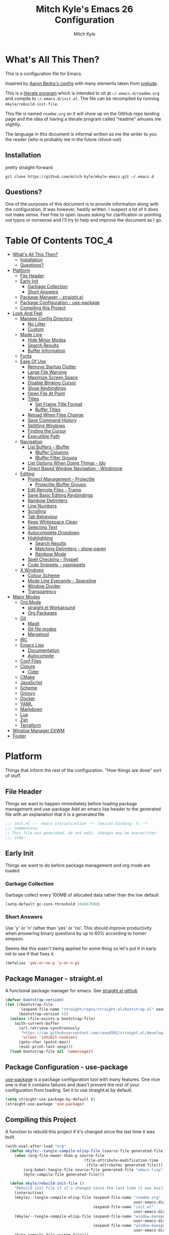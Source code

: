 #+TITLE: Mitch Kyle's Emacs 26 Configuration
#+AUTHOR: Mitch Kyle
#+EMAIL: mitch.tux@gmail.com

* What's All This Then?
  This is a configuration file for Emacs.

Inspired by [[http://aaronbedra.com/emacs.d/][Aaron Bedra's config]] with many elements taken from [[https://github.com/bbatsov/prelude][prelude]].

This is a [[https://en.wikipedia.org/wiki/Literate_programming][literate program]] which is intended to sit at =~/.emacs.d/readme.org= and
compile to =~/.emacs.d/init.el=. The file can be recompiled by running =mkyle/rebuild-init-file=.

This file is named =readme.org= so it will show up on the GitHub repo landing page and the idea of
having a literate program called "readme" amuses me slightly.

The language in this document is informal written as me the writer to you the reader (who is
probably me in the future /shout-out)

** Installation
pretty straight-forward
#+BEGIN_EXAMPLE
git clone https://github.com/mitch-kyle/mkyle-emacs.git ~/.emacs.d
#+END_EXAMPLE

** Questions?
One of the purposes of this document is to provide information along with the configuration. It was however,
hastily written. I suspect a lot of it does not make sense. Feel free to open issues asking for clarification
or pointing out typos or nonsense and I'll try to help and improve the document as I go.

* Table Of Contents                                                   :TOC_4:
- [[#whats-all-this-then][What's All This Then?]]
  - [[#installation][Installation]]
  - [[#questions][Questions?]]
- [[#platform][Platform]]
  - [[#file-header][File Header]]
  - [[#early-init][Early Init]]
    - [[#garbage-collection][Garbage Collection]]
    - [[#short-answers][Short Answers]]
  - [[#package-manager---straightel][Package Manager - straight.el]]
  - [[#package-configuration---use-package][Package Configuration - use-package]]
  - [[#compiling-this-project][Compiling this Project]]
- [[#look-and-feel][Look And Feel]]
  - [[#manage-config-directory][Manage Config Directory]]
    - [[#no-litter][No Litter]]
    - [[#custom][Custom]]
  - [[#mode-line][Mode Line]]
    - [[#hide-minor-modes][Hide Minor Modes]]
    - [[#search-results][Search Results]]
    - [[#buffer-information][Buffer Information]]
  - [[#fonts][Fonts]]
  - [[#ease-of-use][Ease Of Use]]
    - [[#remove-startup-clutter][Remove Startup Clutter]]
    - [[#large-file-warning][Large File Warning]]
    - [[#maximize-screen-space][Maximize Screen Space]]
    - [[#disable-blinking-cursor][Disable Blinking Cursor]]
    - [[#show-keybindings][Show Keybindings]]
    - [[#open-file-at-point][Open File At Point]]
    - [[#titles][Titles]]
      - [[#set-frame-title-format][Set Frame Title Format]]
      - [[#buffer-titles][Buffer Titles]]
    - [[#reload-when-files-change][Reload When Files Change]]
    - [[#save-command-history][Save Command History]]
    - [[#splitting-windows][Splitting Windows]]
    - [[#finding-the-cursor][Finding the Cursor]]
    - [[#executible-path][Executible Path]]
  - [[#navigation][Navigation]]
    - [[#list-buffers---ibuffer][List Buffers - IBuffer]]
      - [[#ibuffer-columns][IBuffer Columns]]
      - [[#ibuffer-filter-groups][IBuffer Filter Groups]]
    - [[#list-options-when-doing-things---ido][List Options When Doing Things - Ido]]
    - [[#direct-based-window-navigation---windmove][Direct Based Window Navigation - Windmove]]
  - [[#editing][Editing]]
    - [[#project-management---projectile][Project Management - Projectile]]
      - [[#projectile-ibuffer-groups][Projectile IBuffer Groups]]
    - [[#edit-remote-files---tramp][Edit Remote Files - Tramp]]
    - [[#sane-basic-editing-keybindings][Sane Basic Editing Keybindings]]
    - [[#rainbow-delimiters][Rainbow Delimiters]]
    - [[#line-numbers][Line Numbers]]
    - [[#scrolling][Scrolling]]
    - [[#tab-behaviour][Tab Behaviour]]
    - [[#keep-whitespace-clean][Keep Whitespace Clean]]
    - [[#selecting-text][Selecting Text]]
    - [[#autocomplete-dropdown][Autocomplete Dropdown]]
    - [[#highlighting][Highlighting]]
      - [[#search-results-1][Search Results]]
      - [[#matching-delimiters---show-paren][Matching Delimiters - show-paren]]
      - [[#rainbow-mode][Rainbow Mode]]
    - [[#spell-checking---flyspell][Spell Checking - flyspell]]
    - [[#code-snippets---yasnippets][Code Snippets - yasnippets]]
  - [[#x-windows][X Windows]]
    - [[#colour-scheme][Colour Scheme]]
    - [[#mode-line-eyecandy---spaceline][Mode Line Eyecandy - Spaceline]]
    - [[#window-divider][Window Divider]]
    - [[#transparency][Transparency]]
- [[#major-modes][Major Modes]]
  - [[#org-mode][Org Mode]]
    - [[#straightel-workaround][straight.el Workaround]]
    - [[#org-packages][Org Packages]]
  - [[#git][Git]]
    - [[#magit][Magit]]
    - [[#git-file-modes][Git file modes]]
    - [[#mergetool][Mergetool]]
  - [[#irc][IRC]]
  - [[#emacs-lisp][Emacs Lisp]]
    - [[#documentation][Documentation]]
    - [[#autocompile][Autocompile]]
  - [[#conf-files][Conf Files]]
  - [[#clojure][Clojure]]
    - [[#cider][Cider]]
  - [[#cmake][CMake]]
  - [[#javascript][JavaScript]]
  - [[#scheme][Scheme]]
  - [[#groovy][Groovy]]
  - [[#docker][Docker]]
  - [[#yaml][YAML]]
  - [[#markdown][Markdown]]
  - [[#lua][Lua]]
  - [[#zsh][Zsh]]
  - [[#terraform][Terraform]]
- [[#window-manager-exwm][Window Manager EXWM]]
- [[#footer][Footer]]

* Platform
Things that inform the rest of the configuration. "How things are done" sort of stuff.

** File Header
Things we want to happen immediately before loading package management and use-package
Add an emacs lisp header to the generated file with an explanation that it is a generated file
#+BEGIN_SRC emacs-lisp
;;; init.el --- emacs initialization -*- lexical-binding: t; -*-
;;; Commentary:
;; This file was generated. do not edit. changes may be overwritten
;;; Code:
#+END_SRC

** Early Init
Things we want to do before package management and org mode are loaded

*** Garbage Collection
Garbage collect every 100MB of allocated data rather than the low default
#+BEGIN_SRC emacs-lisp
(setq-default gc-cons-threshold 104857600)
#+END_SRC

*** Short Answers
Use 'y' or 'n' rather than 'yes' or 'no'. This should improve productivity when answering binary questions by up
to 60% according to homer simpson.

Seems like this wasn't being applied for some thing so let's put it in early init to see if that fixes it.
#+BEGIN_SRC emacs-lisp
(defalias 'yes-or-no-p 'y-or-n-p)
#+END_SRC

** Package Manager - straight.el
A functional package manager for emacs. See [[https://github.com/raxod502/straight.el][straight.el github]]
#+BEGIN_SRC emacs-lisp
(defvar bootstrap-version)
(let ((bootstrap-file
       (expand-file-name "straight/repos/straight.el/bootstrap.el" user-emacs-directory))
      (bootstrap-version 5))
  (unless (file-exists-p bootstrap-file)
    (with-current-buffer
      (url-retrieve-synchronously
       "https://raw.githubusercontent.com/raxod502/straight.el/develop/install.el"
       'silent 'inhibit-cookies)
      (goto-char (point-max))
      (eval-print-last-sexp)))
  (load bootstrap-file nil 'nomessage))
#+END_SRC

** Package Configuration - use-package
[[https://github.com/jwiegley/use-package][use-package]] is a package configuration tool with many features. One nice one is that it contains failures
and does't prevent the rest of your configuration from loading. Set it to use straight.el by default.
#+BEGIN_SRC emacs-lisp
(setq straight-use-package-by-default t)
(straight-use-package 'use-package)
#+END_SRC

** Compiling this Project
A function to rebuild this project if it's changed since the last time it was built.
#+BEGIN_SRC emacs-lisp
(with-eval-after-load "org"
  (defun mkyle/--tangle-compile-elisp-file (source-file generated-file)
    (when (org-file-newer-than-p source-file
                                   (file-attribute-modification-time
                                    (file-attributes generated-file)))
        (org-babel-tangle-file source-file generated-file "emacs-lisp")
        (byte-compile-file generated-file)))

  (defun mkyle/rebuild-init-file ()
    "Rebuild init file if it's changed since the last time it was built."
    (interactive)
    (mkyle/--tangle-compile-elisp-file (expand-file-name "readme.org"
                                                         user-emacs-directory)
                                       (expand-file-name "init.el"
                                                         user-emacs-directory))
    (mkyle/--tangle-compile-elisp-file (expand-file-name "window-manager.org"
                                                         user-emacs-directory)
                                       (expand-file-name "window-manager.el"
                                                         user-emacs-directory))
    (byte-compile-file custom-file)))
#+END_SRC

***** TODO Recompile on save

* Look And Feel
** Manage Config Directory
*** No Litter
 Keep =~/.emacs.d= clean. some libraries create variable files and/or additional configuration files
 in the emacs user directory; no-littering puts most of these files in =~/.emacs.d/var= and =~/.emacs.d/etc=
 respectively.
 #+BEGIN_SRC emacs-lisp
 (use-package no-littering)
 #+END_SRC

*** Custom
Use a separate file for custom modifications so they are not overwritten in init.el
#+BEGIN_SRC emacs-lisp
(with-eval-after-load "no-littering"
  (let ((base-custom-file (expand-file-name "custom" no-littering-etc-directory)))
    (setq-default custom-file (concat base-custom-file ".el"))
    (load base-custom-file t)))
#+END_SRC

Compile custom file when it changes. it's mostly quoted forms so there might not be much value in this
#+BEGIN_SRC emacs-lisp
(defadvice custom-save-all (after mkyle/recompile-custom-file-on-save () activate)
  "Recompile custom files after saving to it"
  (byte-compile-file custom-file))
 #+END_SRC

** Mode Line
The modeline displays information about the buffer like buffer name and what modes are currently active between the window and the minibuffer

*** Hide Minor Modes
Modeline is for showing all the active modes. Some of these are not useful so let's hide them.
This adds the =:diminish= key to =use-package= which will hide the minor-mode associated with the package.
#+BEGIN_SRC emacs-lisp
(use-package diminish :defer t)
#+END_SRC

*** Search Results
Show total number of search matches and the current match index in the modeline
See [[https://github.com/syohex/emacs-anzu][emacs-anzu]]
#+BEGIN_SRC emacs-lisp
(use-package anzu
  :diminish anzu-mode
  :config (global-anzu-mode t))
#+END_SRC

*** Buffer Information
Show buffer size
#+BEGIN_SRC emacs-lisp
(size-indication-mode t)
#+END_SRC

Show cursor position in buffer
#+BEGIN_SRC emacs-lisp
(line-number-mode t)
(column-number-mode t)
#+END_SRC

** Fonts
[[http://terminus-font.sourceforge.net/][Terminus Font]] is designed for terminals and source code.
#+BEGIN_SRC emacs-lisp
(set-frame-font "xos4 Terminus 12")
#+END_SRC

Add font with better unicode coverage.
#+BEGIN_SRC emacs-lisp
(when (member "Symbola" (font-family-list))
  (set-fontset-font t 'unicode "Symbola" nil 'prepend))
#+END_SRC

** Ease Of Use
These don't really fit anywhere else but they are essential to make emacs not feel ancient and esoteric

*** Remove Startup Clutter
The startup screen has some nice information for new users but it's in the way.
Same with the scratch buffer explaination

#+BEGIN_SRC emacs-lisp
(setq inhibit-startup-screen  t
      initial-scratch-message nil)
#+END_SRC

*** Large File Warning
warn when opening files bigger than 100MB
#+BEGIN_SRC emacs-lisp
(setq-default large-file-warning-threshold 104857600)
#+END_SRC

*** Maximize Screen Space
Remove the various bars taking up valuable working space
#+BEGIN_SRC emacs-lisp
(menu-bar-mode -1)
(tool-bar-mode -1)
(scroll-bar-mode -1)
#+END_SRC

*** Disable Blinking Cursor
In theory the blinking cursor could be a conservation tool; consume only half of the power of a static cursor.
In practice, it's just a pain.
#+begin_src
(blink-cursor-mode -1)
#+END_SRC

*** Show Keybindings
show available keybindings after you start typing
#+BEGIN_SRC emacs-lisp
(use-package which-key
  :diminish which-key-mode
  :config (which-key-mode +1))
#+END_SRC

*** Open File At Point
Open file with emacsclient with cursors positioned on requested line.
Most of console-based utilities prints filename in format
'filename:linenumber'.  So you may wish to open filename in that format.
Just call:
#+begin_src
emacsclient filename:linenumber
#+END_SRC

and file 'filename' will be opened and cursor set on line 'linenumber'
From: [[https://github.com/bbatsov/prelude][prelude]]

#+BEGIN_SRC emacs-lisp
(defadvice server-visit-files (before parse-numbers-in-lines (files proc &optional nowait) activate)
  "Open file with emacsclient with cursors positioned on requested line.
Most of console-based utilities prints filename in format
'filename:linenumber'.  So you may wish to open filename in that format.
Just call:

  emacsclient filename:linenumber

and file 'filename' will be opened and cursor set on line 'linenumber'"
  (ad-set-arg 0
              (mapcar (lambda (fn)
                        (let ((name (car fn)))
                          (if (string-match
                               "^\\(.*?\\):\\([0-9]+\\)\\(?::\\([0-9]+\\)\\)?$"
                               name)
                              (cons
                                (match-string 1 name)
                                (cons (string-to-number (match-string 2 name))
                                      (string-to-number
                                       (or (match-string 3 name)
                                           ""))))
                            fn)))
                      files)))
#+END_SRC

*** Titles
**** Set Frame Title Format
The frame is the whole external "emacs window", not to be confused with a window within emacs which displays
a buffer. An emacs instance may have multiple frames and a frame may have multiple windows. This sets the
title of the window to the filename of the active buffer if available otherwise the buffer name.
#+BEGIN_SRC emacs-lisp
(setq frame-title-format
      '("" invocation-name " - "
        (:eval (if (buffer-file-name)
                   (abbreviate-file-name (buffer-file-name))
                 "%b"))))
 #+END_SRC

**** Buffer Titles
Rename buffers with the same file name to something useful
#+BEGIN_SRC emacs-lisp
(when (require 'uniquify nil t)
  (setq uniquify-buffer-name-style   'forward
        uniquify-separator           "/"
        ;; rename after killing uniquified
        uniquify-after-kill-buffer-p t
        ;; ignore system buffers
        uniquify-ignore-buffers-re   "^\\*"))
#+END_SRC

*** Reload When Files Change
Revert buffers automatically when underlying files are changed externally
#+BEGIN_SRC emacs-lisp
(global-auto-revert-mode t)
#+END_SRC

*** Save Command History
Remember most recently run commands and text searches
#+BEGIN_SRC emacs-lisp
(defvar personal-keybindings (make-sparse-keymap))
(use-package smex
  :after ido
  :bind (("M-x" . smex)
          ("M-X" . smex-major-mode-commands))
  :config (smex-initialize))
#+END_SRC

*** Splitting Windows
Prefer to split vertically rather than horizontally. Shamelessly stolen from stack overflow years ago.
#+BEGIN_SRC emacs-lisp
(defun mkyle/split-window (&optional window)
  "Split window more senibly.  WINDOW."
  (let ((window (or window (selected-window))))
    (or (and (window-splittable-p window t)
             ;; Split window horizontally.
             (with-selected-window window
               (split-window-right)))
        (and (window-splittable-p window)
             ;; Split window vertically.
             (with-selected-window window
               (split-window-below)))
        (and (eq window (frame-root-window (window-frame window)))
             (not (window-minibuffer-p window))
             ;; If WINDOW is the only window on its frame and is not the
             ;; minibuffer window, try to split it horizontally disregarding
             ;; the value of `split-width-threshold'.
             (let ((split-width-threshold 0))
               (when (window-splittable-p window t)
                 (with-selected-window window
                   (split-window-right))))))))

(setq-default split-window-preferred-function #'mkyle/split-window)
#+END_SRC

*** Finding the Cursor
Show the cursor when moving after big movements in the window
#+BEGIN_SRC emacs-lisp
(use-package beacon
  :diminish beacon-mode
  :config (beacon-mode +1))
#+END_SRC

*** Executible Path
Set the path to the enviroment variable PATH always
#+BEGIN_SRC emacs-lisp
(use-package exec-path-from-shell
  :config (exec-path-from-shell-initialize))
#+END_SRC

** Navigation
*** List Buffers - IBuffer
List buffers with C-x C-b. The default emacs buffer list isn't very helpful; IBuffer is a good alternative.
#+BEGIN_SRC emacs-lisp
(global-set-key (kbd "C-x C-b") 'ibuffer)
#+END_SRC

**** IBuffer Columns
Setup the buffer list columns to show more of the name
#+BEGIN_SRC emacs-lisp
(with-eval-after-load "ibuffer"
  (setq ibuffer-formats
  '((mark modified read-only " "
     (name 40 40 :left :elide) " " ;; 40 40 is the column width
     (size 9 -1 :right) " "
     (mode 8 8 :left :elide) " "
     filename-and-process)
    (mark " " (name 16 -1) " " filename))))
#+END_SRC

**** IBuffer Filter Groups
Organize the list of buffers by group. Dynamic groups allow this list to be generated and for it to be extended
by other packages (like ibuffer-projectile)
#+BEGIN_SRC emacs-lisp
(with-eval-after-load "ibuffer"
  (setq ibuffer-show-empty-filter-groups nil)

  (use-package ibuffer-dynamic-groups
      :straight (ibuffer-dynamic-groups :type git
                                        :host github
                                        :repo "mitch-kyle/ibuffer-dynamic-groups")
      :config (progn
                (ibuffer-dynamic-groups-add
                 (lambda (groups)
                   (append groups
                           '(("System" (name . "^\\*.*\\*$")))))
                 '((name . system-group)))
                (ibuffer-dynamic-groups t))))
#+END_SRC

*** List Options When Doing Things - Ido
Better interactive mini-buffer menus. highly recommend
See [[http://ergoemacs.org/emacs/emacs_ido_mode.html][ergomacs ido tutorial]]

#+BEGIN_SRC emacs-lisp
(use-package ido
  :config
  (progn
    (setq ido-enable-prefix                      nil
          ido-enable-flex-matching               t
          ido-create-new-buffer                  'always
          ido-use-filename-at-point              'guess
          ido-max-prospects                      10
          ido-default-file-method                'selected-window
          ido-auto-merge-work-directories-length -1)
    (ido-mode +1)))

(use-package ido-completing-read+
  :after ido
  :config (ido-ubiquitous-mode +1))

;; smarter fuzzy matching for ido
(use-package flx-ido
  :after ido
  :config (progn (flx-ido-mode +1)
                 ;; disable ido faces to see flx highlights
                 (setq ido-use-faces nil)))
#+END_SRC

*** Direct Based Window Navigation - Windmove
Switch windows in the direct of the arrow keys. (s-<arrow>). (s-x <arrow>) in the terminal because modifiers on arrow keys aren't always supported
#+BEGIN_SRC emacs-lisp
(if window-system
    (progn
      (global-set-key [s-left]  'windmove-left)
      (global-set-key [s-right] 'windmove-right)
      (global-set-key [s-up]    'windmove-up)
      (global-set-key [s-down]  'windmove-down))
  (progn
    (global-set-key (kbd "C-c <left>")  'windmove-left)
    (global-set-key (kbd "C-c <right>") 'windmove-right)
    (global-set-key (kbd "C-c <up>")    'windmove-up)
    (global-set-key (kbd "C-c <down>")  'windmove-down)))
#+END_SRC

** Editing
*** Project Management - Projectile
A set of commands for editing files as part of a project
#+BEGIN_SRC emacs-lisp
(use-package projectile
  :diminish projectile-mode
  :config (progn
            (global-set-key (kbd "C-c p") projectile-command-map)
            (projectile-mode t)))
#+END_SRC

**** Projectile IBuffer Groups
Group files by project in ibuffer
#+BEGIN_SRC emacs-lisp
(use-package ibuffer-projectile
  :after (:all projectile ibuffer-dynamic-groups)
  :config
  (progn
    (setq ibuffer-projectile-prefix "- ")
    (ibuffer-dynamic-groups-add
     (lambda (groups)
       (append (ibuffer-projectile-generate-filter-groups)
               groups))
     '((name . projectile-groups)
       (depth . -50)))))
#+END_SRC

*** Edit Remote Files - Tramp
Tramp is useful for editing files on remote systems or for editing files as a different user such as root

Just open the remote file like:
#+begin_src
ssh:user@example.com:/path/to/file
#+END_SRC

Or the permission protected file:
#+begin_src
sudo:root@localhost:/path/to/file
#+END_SRC

#+BEGIN_SRC emacs-lisp
(with-eval-after-load "tramp"
  (setq tramp-default-method "ssh"))
#+END_SRC

*** Sane Basic Editing Keybindings
Make C-[x,c,v] work how you would expect in a text editor. /with-love
#+BEGIN_SRC emacs-lisp
(cua-mode t)
#+END_SRC

*** Rainbow Delimiters
Give nested delimiters (=()[]{}<>=) different colours. It is more valuable than gold

#+BEGIN_SRC emacs-lisp
(use-package rainbow-delimiters
  :hook ((prog-mode) . rainbow-delimiters-mode))
#+END_SRC

*** Line Numbers
Always show line numbers
#+BEGIN_SRC emacs-lisp
(global-linum-mode t)
#+END_SRC

*** Scrolling
Maintain cursor position when scrolling
#+BEGIN_SRC emacs-lisp
(setq scroll-margin                   0
      scroll-conservatively           100000
      scroll-preserve-screen-position 1)
#+END_SRC

*** Tab Behaviour
Use spaces instead of tabs
#+BEGIN_SRC emacs-lisp
(setq-default indent-tabs-mode  nil
              tab-width         4
              tab-always-indent 'complete)
#+END_SRC

*** Keep Whitespace Clean
Make whitespace uniform when saving a file. So if a line contains a mix of tabs and
spaces, this will replace it with "appropriate" whitespace symbols
#+BEGIN_SRC emacs-lisp
(add-hook 'before-save-hook 'whitespace-cleanup)
#+END_SRC

*** Selecting Text
When you type over marked text, it should delete the text. In every other
editor it would but with emacs we have to tell it to first
#+begin_src
(delete-selection-mode t)
#+END_SRC

*** Autocomplete Dropdown
Company is your general purpose autocomplete dropdown. enable it always
#+BEGIN_SRC emacs-lisp
(use-package company
  :diminish company-mode
  :config
  (progn
    (setq company-idle-delay 0.5
          company-show-numbers t
          company-tooltip-limit 10
          company-minimum-prefix-length 2
          company-tooltip-align-annotations t
          ;; invert the navigation direction if the the completion popup-isearch-match
          ;; is displayed on top (happens near the bottom of windows)
          company-tooltip-flip-when-above t)
    (global-company-mode 1)))
#+END_SRC

*** Highlighting
**** Search Results
Highlight search results
#+BEGIN_SRC emacs-lisp
(setq-default search-highlight t
              query-replace-highlight t)
#+END_SRC

**** Matching Delimiters - show-paren
Highlight matching parens.
#+BEGIN_SRC emacs-lisp
(show-paren-mode t)
#+END_SRC

**** Rainbow Mode
Highlight strings which probably represent a colour as the colour they probably represent.
e.g red DarkGreen, #2449FC
#+BEGIN_SRC emacs-lisp
(use-package rainbow-mode
  :defer t
  :commands rainbow-mode
  :diminish rainbow-mode)
#+END_SRC

*** Spell Checking - flyspell
A minor mode for spell checking. When enabled use =C-c $= to correct word.
#+BEGIN_SRC emacs-lisp
(use-package flyspell
  :commands flyspell-mode
  :config
  (setq-default flyspell-issue-welcome-flag nil
                flyspell-issue-message-flag nil
                ispell-program-name         "/usr/bin/aspell"
                ispell-list-command         "list"))
#+END_SRC

*** Code Snippets - yasnippets
Auto fill common code blocks
#+BEGIN_SRC emacs-lisp
(use-package yasnippet
  :bind (:map yas-minor-mode-map
         ("C-`" . yas-expand)
         ("C-/" . yas-insert-snippet))
  :commands yas-minor-mode)

(use-package yasnippet-snippets
  :after yasnippets)
#+END_SRC

** X Windows
*** Colour Scheme
Bright colours on a dull background. very pleasing on the eyes. Only load when in a window-system because it
looks horrible on a typical terminal
#+BEGIN_SRC emacs-lisp
(use-package monokai-theme
  :if window-system
  :config (load-theme 'monokai t))
#+END_SRC

*** Mode Line Eyecandy - Spaceline
Spaceline is a nice looking mode line package based on powerline from the
[[http://spacemacs.org/][spacemacs]] distribution
#+BEGIN_SRC emacs-lisp
(use-package spaceline
  :if window-system
  :config
  (progn
    (setq powerline-default-separator 'contour
          spaceline-minor-modes-separator "∙")

    ;; TODO Move to the left
    (spaceline-define-segment mkyle/projectile
      "Display project name with projectile menu"
      (when (projectile-project-root)
        (propertize (projectile-project-name)
          'local-map (let ((map (make-sparse-keymap)))
                       (define-key map [mode-line down-mouse-1]
                                   projectile-mode-menu)
                        map)
          'mouse-face 'mode-line-highlight)))

    (spaceline-emacs-theme 'mkyle/projectile)))
#+END_SRC

*** Window Divider
Make the vertical window divider available but only one pixel wide
#+BEGIN_SRC emacs-lisp
(when window-system
  (setq-default window-divider-default-right-width 1)
  (window-divider-mode t))
#+END_SRC

*** Transparency
I like the "glass editing window" effect. This sets it that way by default and gives a function to toggle it.
#+BEGIN_SRC emacs-lisp
(when window-system
  (defun mkyle/toggle-transparency ()
    "Toggle off window transparency"
    (interactive)
    (set-frame-parameter nil 'alpha
      (if (eql (car (frame-parameter nil 'alpha))
               100)
          '(95 . 95)
        '(100 . 100))))

  (set-frame-parameter nil 'alpha '(95 . 95)))
#+END_SRC

***** TODO Emojis

* Major Modes
** Org Mode
 Org mode is used to build this document.

*** straight.el Workaround
Because straight.el can't properly compile org yet, we need to define the org-version function
ourselves to prevent the old builtin org from being loaded instead.
#+BEGIN_SRC emacs-lisp
(use-package git)
(when (require 'git nil t)
  (defun org-git-version ()
    "The Git version of org-mode.
Inserted by installing org-mode or when a release is made."
    (let ((git-repo (expand-file-name "straight/repos/org/"
                                      user-emacs-directory)))
      (string-trim
       (git-run "describe"
                "--match=release\*"
                "--abbrev=6"
                "HEAD"))))

  (defun org-release ()
    "The release version of org-mode.
Inserted by installing org-mode or when a release is made."
    (let ((git-repo (expand-file-name "straight/repos/org/"
                                      user-emacs-directory)))
      (string-trim
       (string-remove-prefix
        "release_"
        (git-run "describe"
                 "--match=release\*"
                 "--abbrev=0"
                 "HEAD")))))

  (provide 'org-version))
 #+END_SRC

*** Org Packages
Load org, nothing fancy
 #+BEGIN_SRC emacs-lisp
(use-package org
  :mode ("\\.org\\'" . org-mode)
  :config (progn (add-hook 'org-mode-hook 'flyspell-mode)
                 (add-hook 'org-mode-hook 'yas-minor-mode)))
 #+END_SRC

Generating table of contents in org files with =:TOC:= tag
#+BEGIN_SRC emacs-lisp
(use-package toc-org
  :after org
  :hook ((org-mode) . toc-org-mode))
#+END_SRC

** Git
A version control tool created by Linus Torvalds

*** Magit
Magit is nice front-end to git. C-c m to open magit-status popup
#+BEGIN_SRC emacs-lisp
(use-package magit
  :defer t
  :config (global-set-key (kbd "C-x g") 'magit-status))
#+END_SRC

*** Git file modes
Modes for editing git files e.g =.gitignore=
#+BEGIN_SRC emacs-lisp
(use-package git-modes
  :defer t)
#+END_SRC

*** Mergetool
To use emacs as a git mergetool, you need to add something like the following to =~/.gitconfig=
#+begin_src conf
[mergetool.ediff]
  cmd = emacsclient --eval \"(ediff-merge-files-with-ancestor \\\"$LOCAL\\\" \\\"$REMOTE\\\" \\\"$BASE\\\" nil \\\"$MERGED\\\")\"
[merge]
  tool = ediff
#+END_SRC

Cleanup ediff buffers and restore window configuration when finished.
It works poorly and could use some tinkering
#+BEGIN_SRC emacs-lisp
(with-eval-after-load "ediff"
  ;; TODO this fails when ediff complains about a buffer already open for a file being merged
  (defun mkyle/ediff-janitor ()
    "Delete buffers and restore window on ediff exit."
    (let* ((ctl-buf ediff-control-buffer)
           (ctl-win (ediff-get-visible-buffer-window ctl-buf))
           (ctl-frm ediff-control-frame)
           (main-frame (cond ((window-live-p ediff-window-A)
                              (window-frame ediff-window-A))
                             ((window-live-p ediff-window-B)
                              (window-frame ediff-window-B)))))
      (ediff-kill-buffer-carefully ediff-diff-buffer)
      (ediff-kill-buffer-carefully ediff-custom-diff-buffer)
      (ediff-kill-buffer-carefully ediff-fine-diff-buffer)
      (ediff-kill-buffer-carefully ediff-tmp-buffer)
      (ediff-kill-buffer-carefully ediff-error-buffer)
      (ediff-kill-buffer-carefully ediff-msg-buffer)
      (ediff-kill-buffer-carefully ediff-debug-buffer)
      (when (boundp 'ediff-patch-diagnostics)
        (ediff-kill-buffer-carefully ediff-patch-diagnostics))
      (cond ((and (ediff-window-display-p)
                  (frame-live-p ctl-frm))
             (delete-frame ctl-frm))
            ((window-live-p ctl-win)
             (delete-window ctl-win)))
      (unless (ediff-multiframe-setup-p)
        (ediff-kill-bottom-toolbar))
      (ediff-kill-buffer-carefully ctl-buf)
      (when (frame-live-p main-frame)
        (select-frame main-frame)))
    (ediff-janitor nil nil))

  (add-hook 'ediff-cleanup-hook 'mkyle/ediff-janitor))

;; Technically a window management suite but it'll do to return the
;; window to normal after an ediff session
(with-eval-after-load "ediff"
  (use-package winner
    :hook ((ediff-cleanup) . winner-undo)
    :config (winner-mode +1)))
#+END_SRC

** IRC
Internet relay chat appliance for emacs. Tune erc to use utf-8, truncate long buffers, enable logging and other things.
#+BEGIN_SRC emacs-lisp
(with-eval-after-load "erc"
  (setq erc-query-display 'buffer
        erc-interpret-mirc-color t
        erc-server-coding-system '(utf-8 . utf-8)
        erc-save-buffer-on-part t
        erc-track-exclude-types '("JOIN" "NICK" "PART" "QUIT" "MODE"
                                  "324" "329" "332" "333" "353" "477"))

  (erc-truncate-mode +1)
  (erc-track-mode t)

  (when (require 'erc-log nil t)
    (unless (file-exists-p erc-log-channels-directory)
      (mkdir erc-log-channels-directory t)))

  (when (require 'erc-spelling nil t)
    (erc-spelling-mode 1)))
#+END_SRC

** Emacs Lisp
Extension language for emacs. Most useful packages for elisp are included with vanilla emacs

*** Documentation
Show documentation in the minibuffer for symbol under cursor
#+BEGIN_SRC emacs-lisp
(add-hook 'emacs-lisp-mode-hook 'eldoc-mode)
(with-eval-after-load "eldoc"
  (diminish 'eldoc-mode))
#+END_SRC

*** Autocompile
Automatically compile emacs lisp files from the user configuration directory =~/.emacs.d=.

#+BEGIN_SRC emacs-lisp
(use-package auto-compile
  :config
  (progn
    (setq auto-compile-display-buffer    nil
          auto-compile-mode-line-counter t)
    (auto-compile-on-load-mode)
    (auto-compile-on-save-mode)))

(defun mkyle/elisp-recompile-elc-on-save ()
  "Recompile your elc when saving an elisp file."
  (add-hook 'after-save-hook
    (lambda ()
      (when (and (string-prefix-p user-emacs-directory
                                  (file-truename buffer-file-name))
                 (file-exists-p (byte-compile-dest-file buffer-file-name)))
        (emacs-lisp-byte-compile)))
        nil
        t))

(add-hook 'emacs-lisp-mode-hook 'mkyle/elisp-recompile-elc-on-save)
#+END_SRC

** Conf Files
Syntax highlighting for unix config files
#+BEGIN_SRC emacs-lisp
(mapc (lambda (filename-regex)
        (add-to-list 'auto-mode-alist `(,filename-regex . conf-mode)))
      (list "\\.conf\\'"
            "\\.desktop\\'"
            "\\.service\\'"))
#+END_SRC

** Clojure
A more opinionated scheme for jvm written by Rich Hickey. Some said it wasn't possible to make a more
particular scheme; Rich disagrees.

#+BEGIN_SRC emacs-lisp
(use-package clojure-mode
  :mode ("\\.edn\\'" "\\.clj\\'")
  :config (add-hook 'clojure-mode-hook 'subword-mode))
#+END_SRC

*** Cider
Cider is a featureful repl for clojure development
#+BEGIN_SRC emacs-lisp
(use-package cider
  :defer t
    :config (progn
            (setq nrepl-log-messages                   t
                  cider-inject-dependencies-at-jack-in t)
            (add-hook 'cider-mode-hook      'eldoc-mode)
            (add-hook 'cider-repl-mode-hook 'subword-mode)
            (add-hook 'cider-repl-mode-hook 'rainbow-delimiters-mode)

            (with-eval-after-load "ibuffer-dynamic-groups"
              (ibuffer-dynamic-groups-add
               (lambda (groups)
                 (append '(("Cider" (or (name . "^\\*nrepl-.*\\*$")
                                        (name . "^\\*cider-.*\\*$"))))
                         groups))
               '((name . cider-group)
                 (depth . -1))))))
#+END_SRC

** CMake
It's like make only less accessible to new users. you're welcome. - GNU, probably

#+BEGIN_SRC emacs-lisp
(use-package cmake-mode
  :mode ("CMakeLists\\.txt\\'" "\\.cmake\\'")
  :config (add-hook 'cmake-mode-hook 'yas-minor-mode))
#+END_SRC

** JavaScript
The most fully featured language for running in the web browser and I wish I was joking.

#+BEGIN_SRC emacs-lisp
(use-package js2-mode
  :mode ("\\.js\\'" "\\.pac\\'")
  :interpreter "node")

(use-package json-mode
  :mode "\\.json\\'")
#+END_SRC

** Scheme
Like clojure but old. GNU's trying to bring it back with GNU/Guile. power to them.

#+BEGIN_SRC emacs-lisp
(use-package scheme
  :mode ("\\.scm\\'" . scheme-mode))
#+END_SRC

You really need to have a repl open when editing scheme files. Geiser is a nice one for emacs. invoke with =geiser=
#+BEGIN_SRC emacs-lisp
(use-package geiser
  :defer t
  :config (setq geiser-mode-start-repl-p t))
#+END_SRC

** Groovy
Don't get much use out of groovy syntax highlighting but it's useful for editing Jenkinsfiles
#+BEGIN_SRC emacs-lisp
(use-package groovy-mode
  :mode ("\\.groovy\\'" "JenkinsFile\\'"))
#+END_SRC

** Docker
Dockerfile syntax highlighting
#+BEGIN_SRC emacs-lisp
(use-package dockerfile-mode
  :mode "Dockerfile\\'")
#+END_SRC

** YAML
Seriously if you have the choice, use json or even edn. If you don't, here's some syntax highlighting for yaml.
#+BEGIN_SRC emacs-lisp
(use-package yaml-mode
  :mode ("\\.yaml\\'" "\\.yml\\'"))
#+END_SRC

** Markdown
Like org but not as cool
#+BEGIN_SRC emacs-lisp
(use-package markdown-mode
  :mode ("\\.md\\'" "\\.markdown\\'")
  :config (progn (add-hook 'markdown-mode-hook 'flyspell-mode)
                 (add-hook 'markdown-mode-hook 'yas-minor-mode)))
#+END_SRC

** Lua
Because 'X' won't mod itself
#+BEGIN_SRC emacs-lisp
(use-package lua-mode
  :mode "\\.lua\\'")
#+END_SRC

** Zsh
Interpret the *many* zsh configuration scripts as zsh and recognize the =.zsh= file extension
#+BEGIN_SRC emacs-lisp
(let ((zsh-files '("zlogin" "zlogin" "zlogout" "zpreztorc"
                   "zprofile" "zshenv" "zshrc" ".zsh")))
  (add-to-list 'auto-mode-alist '("\\.zsh\\'" . shell-script-mode))
  (mapc (lambda (file)
          (add-to-list 'auto-mode-alist
                       `(,(format "\\%s\\'" file) . sh-mode)))
        zsh-files)
  (add-hook 'sh-mode-hook
            (lambda ()
              (when
               (and buffer-file-name
                    (member (file-name-nondirectory buffer-file-name)
                            zsh-files))
               (sh-set-shell "zsh")))))
#+END_SRC

** Terraform
Because why use something everyone's familiar with when you can create your own domain specific language?
I'm just sour because I think scheme should be used to configure everything non-trivial. :-)
#+BEGIN_SRC emacs-lisp
(use-package terraform-mode
  :mode ("\\.tf\\'" "\\.tvars\\'"))
#+END_SRC

* Window Manager EXWM
"You did it. You're free" - Janet Carr, sarcastically, when I told her I started using emacs as a window
manager.
See: [[./window-manager.org][window-manager.org]]
#+BEGIN_SRC emacs-lisp
(use-package exwm
  ;; TODO find test for emacs on root window to put here
  :if window-system
  :commands exwm-init
  :defer t
  :config
  (load (expand-file-name "window-manager"
                          user-emacs-directory)))
#+END_SRC

* Footer
Add a marker so we know where the file is intended to end
#+BEGIN_SRC emacs-lisp
;; init.el ends here
#+END_SRC
# readme.org ends here
